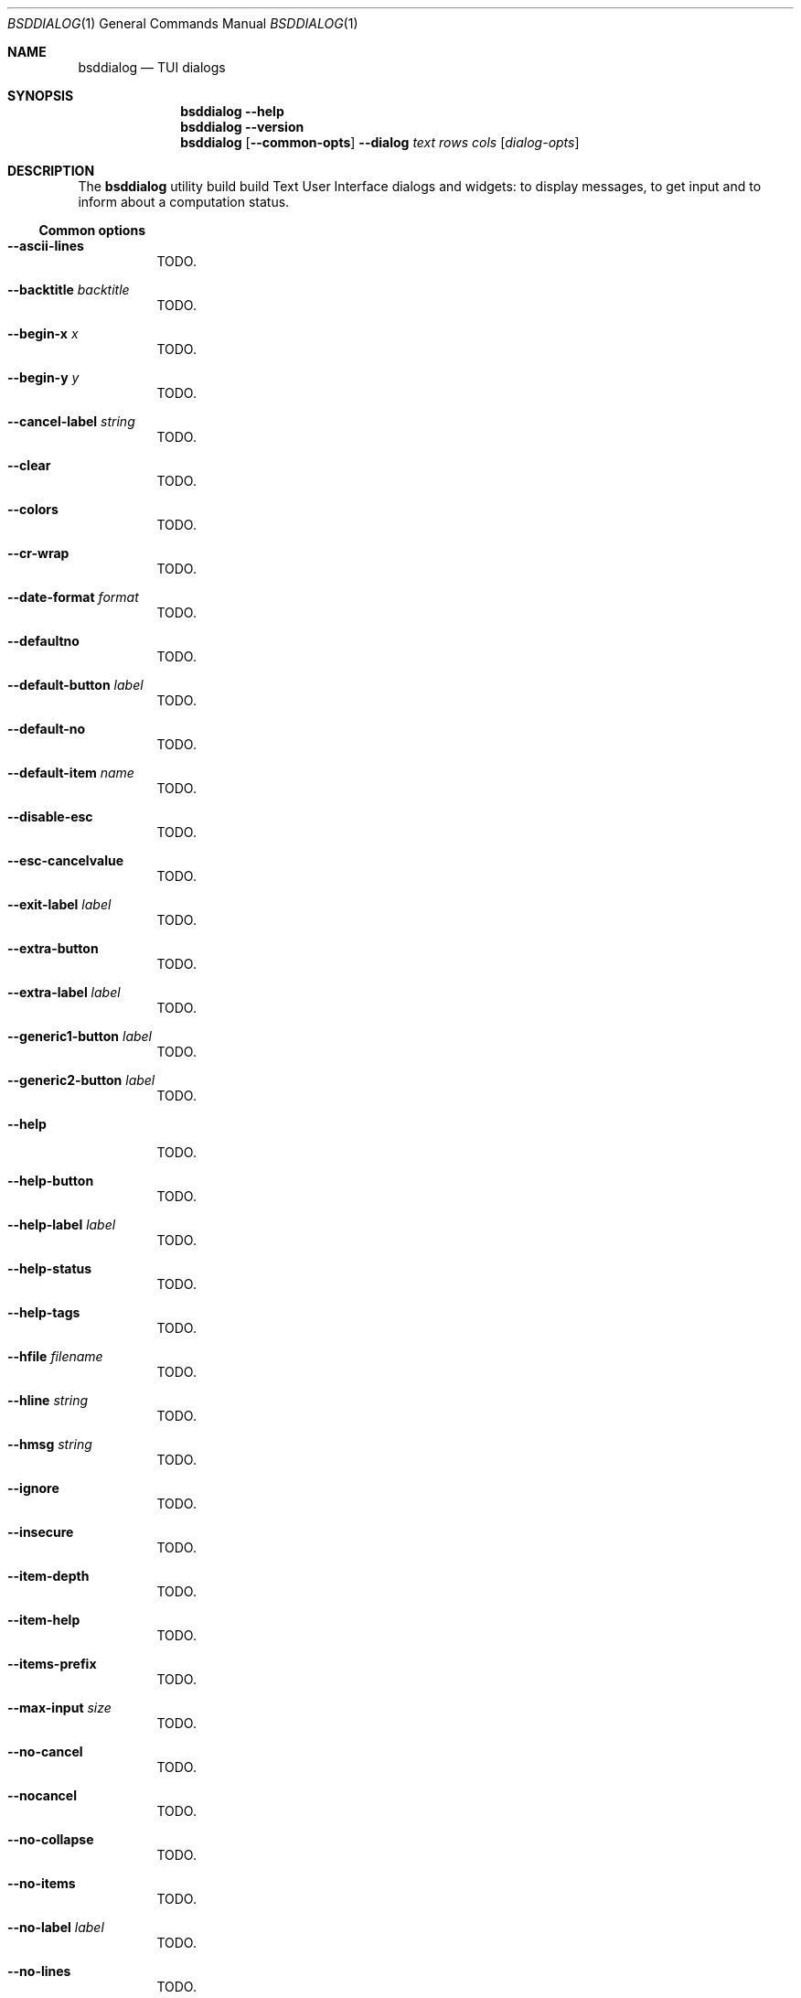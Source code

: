 .\"
.\" Copyright (c) 2021-2022 Alfonso Sabato Siciliano
.\"
.\" Redistribution and use in source and binary forms, with or without
.\" modification, are permitted provided that the following conditions
.\" are met:
.\" 1. Redistributions of source code must retain the above copyright
.\"    notice, this list of conditions and the following disclaimer.
.\" 2. Redistributions in binary form must reproduce the above copyright
.\"    notice, this list of conditions and the following disclaimer in the
.\"    documentation and/or other materials provided with the distribution.
.\"
.\" THIS SOFTWARE IS PROVIDED BY THE AUTHOR AND CONTRIBUTORS ``AS IS'' AND
.\" ANY EXPRESS OR IMPLIED WARRANTIES, INCLUDING, BUT NOT LIMITED TO, THE
.\" IMPLIED WARRANTIES OF MERCHANTABILITY AND FITNESS FOR A PARTICULAR PURPOSE
.\" ARE DISCLAIMED.  IN NO EVENT SHALL THE AUTHOR OR CONTRIBUTORS BE LIABLE
.\" FOR ANY DIRECT, INDIRECT, INCIDENTAL, SPECIAL, EXEMPLARY, OR CONSEQUENTIAL
.\" DAMAGES (INCLUDING, BUT NOT LIMITED TO, PROCUREMENT OF SUBSTITUTE GOODS
.\" OR SERVICES; LOSS OF USE, DATA, OR PROFITS; OR BUSINESS INTERRUPTION)
.\" HOWEVER CAUSED AND ON ANY THEORY OF LIABILITY, WHETHER IN CONTRACT, STRICT
.\" LIABILITY, OR TORT (INCLUDING NEGLIGENCE OR OTHERWISE) ARISING IN ANY WAY
.\" OUT OF THE USE OF THIS SOFTWARE, EVEN IF ADVISED OF THE POSSIBILITY OF
.\" SUCH DAMAGE.
.\"
.Dd January 14, 2021
.Dt BSDDIALOG 1
.Os
.Sh NAME
.Nm bsddialog
.Nd TUI dialogs
.Sh SYNOPSIS
.Nm
.Fl Fl help
.Nm
.Fl Fl version
.Nm
.Op Fl Fl common-opts
.Fl Fl dialog
.Ar text
.Ar rows
.Ar cols
.Op Ar dialog-opts
.Sh DESCRIPTION
The
.Nm bsddialog
utility build build Text User Interface dialogs and widgets: to display
messages, to get input and to inform about a computation status.
.Ss Common options
.Bl -tag -width Ds
.It Fl Fl ascii-lines
TODO.
.It Fl Fl backtitle Ar backtitle
TODO.
.It Fl Fl begin-x Ar x
TODO.
.It Fl Fl begin-y Ar y
TODO.
.It Fl Fl cancel-label Ar string
TODO.
.It Fl Fl clear
TODO.
.It Fl Fl colors
TODO.
.It Fl Fl cr-wrap
TODO.
.It Fl Fl date-format Ar format
TODO.
.It Fl Fl defaultno
TODO.
.It Fl Fl default-button Ar label
TODO.
.It Fl Fl default-no
TODO.
.It Fl Fl default-item Ar name
TODO.
.It Fl Fl disable-esc
TODO.
.It Fl Fl esc-cancelvalue
TODO.
.It Fl Fl exit-label Ar label
TODO.
.It Fl Fl extra-button
TODO.
.It Fl Fl extra-label Ar label
TODO.
.It Fl Fl generic1-button Ar label
TODO.
.It Fl Fl generic2-button Ar label
TODO.
.It Fl Fl help
TODO.
.It Fl Fl help-button
TODO.
.It Fl Fl help-label Ar label
TODO.
.It Fl Fl help-status
TODO.
.It Fl Fl help-tags
TODO.
.It Fl Fl hfile Ar filename
TODO.
.It Fl Fl hline Ar string
TODO.
.It Fl Fl hmsg Ar string
TODO.
.It Fl Fl ignore
TODO.
.It Fl Fl insecure
TODO.
.It Fl Fl item-depth
TODO.
.It Fl Fl item-help
TODO.
.It Fl Fl items-prefix
TODO.
.It Fl Fl max-input Ar size
TODO.
.It Fl Fl no-cancel
TODO.
.It Fl Fl nocancel
TODO.
.It Fl Fl no-collapse
TODO.
.It Fl Fl no-items
TODO.
.It Fl Fl no-label Ar label
TODO.
.It Fl Fl no-lines
TODO.
.It Fl Fl no-nl-expand
TODO.
.It Fl Fl no-ok
TODO.
.It Fl Fl nook
TODO.
.It Fl Fl no-shadow
TODO.
.It Fl Fl no-tags
TODO.
.It Fl Fl ok-label Ar label
TODO.
.It Fl Fl output-fd Ar fd
TODO.
.It Fl Fl output-separator Ar sep
TODO.
.It Fl Fl print-maxsize
TODO.
.It Fl Fl print-size
TODO.
.It Fl Fl print-version
TODO.
.It Fl Fl quoted
TODO.
.It Fl Fl separate-output
TODO.
.It Fl Fl separator Ar sep
TODO.
.It Fl Fl shadow
TODO.
.It Fl Fl single-quoted
TODO.
.It Fl Fl sleep Ar secs
TODO.
.It Fl Fl stderr
TODO.
.It Fl Fl stdout
TODO.
.It Fl Fl tab-len Ar spaces
TODO.
.It Fl Fl theme Ar blackwhite|bsddialog|dialog
TODO.
.It Fl Fl time-format Ar format
TODO.
.It Fl Fl title Ar title
TODO.
.It Fl Fl trim
TODO.
.It Fl Fl version
TODO.
.It Fl Fl yes-label Ar label
TODO.
.El
.Ss Dialogs
The following dialogs are available:
.Bl -tag -width Ds
.It Fl Fl checklist Ar text Ar rows Ar cols Ar menurows Oo Ar name Ar desc \
Ar status Oc ...
builds a checklist with
.Ar menurows
height.
.It Fl Fl datebox Ar text Ar rows Ar cols Op Ar year Ar month Ar day
TODO.
.It Fl Fl form Ar text Ar rows Ar cols Ar formrows Oo Ar label Ar ylabel \
Ar xlabel Ar init Ar yfield Ar xfield Ar fieldlen Ar valuelen Oc ...
TODO.
.It Fl Fl gauge Ar text Ar rows Ar cols Op Ar perc
TODO.
.It Fl Fl infobox Ar text Ar rows Ar cols
TODO.
.It Fl Fl inputbox Ar text Ar rows Ar cols Op Ar init
TODO.
.It Fl Fl menu Ar text Ar rows Ar cols Ar menurows Oo Ar name desc Oc ...
TODO.
.It Fl Fl mixedform Ar text Ar rows Ar cols Ar formrows Oo Ar label Ar ylabel \
Ar xlabel Ar init Ar yfield Ar xfield Ar fieldlen Ar valuelen Ar flag Oc ...
TODO.
.It Fl Fl mixedgauge Ar text Ar rows Ar cols Ar mainperc Oo Ar minilabel \
Ar miniperc Oc ...
TODO  <mainperc> [<minilabel> <-123456789|-10|-11|miniperc> ...].
.It Fl Fl msgbox Ar text Ar rows Ar cols
TODO.
.It Fl Fl passwordbox Ar text Ar rows Ar cols Op Ar init
TODO.
.It Fl Fl passwordform Ar text Ar rows Ar cols Ar formrows Oo Ar label \
Ar ylabel Ar xlabel Ar init Ar yfield Ar xfield  Ar fieldlen Ar valuelen Oc ...
TODO.
.It Fl Fl pause Ar text Ar rows Ar cols Ar seconds
TODO.
.It Fl Fl radiolist Ar text Ar rows Ar cols Ar menurows Oo Ar name Ar desc \
Ar status Oc ...
TODO.
.It Fl Fl rangebox Ar text Ar rows Ar cols Ar min Ar max Op Ar init
TODO.
.It Fl Fl textbox Ar file Ar rows Ar cols
TODO.
.It Fl Fl timebox Ar text Ar rows Ar cols Op Ar hour Ar min Ar sec
TODO.
.It Fl Fl treeview Ar text Ar rows Ar cols Ar menurows Oo Ar depth Ar name \
Ar desc Ar status Oc ...
TODO
.It Fl .yesno Ar text Ar rows Ar cols
TODO.
.El
.Sh EXIT STATUS
The
.Nm
utility exits -1 or 255, depending by the terminal, on unsuccessful.
Otherwise, depending on the pressed button, key or user input the following
values can be returned:
.Bl -column -compact
.It 0
Ok or Yes button.
.It 1
Cancel or No button.
.It 2
Help button.
.It 3
Extra button.
.It 4
Timeout.
.It 5
ESC key.
.It 6
Generic 1 button.
.It 7
Generic 2 button.
.Ed
.Sh EXAMPLES
Backtitle, title and message:
.Dl bsddialog --backtitle INFO --title info --msgbox Message 0 0
.Pp
Yes-No Question and theme:
.Dl bsddialog --theme blackwhite --yesno Question 10 30
.Pp
Checklist:
.Dl bsddialog --checklist Checklist 0 0 3 N1 \&D1 off N2 D2 on N3 D3 off
.Pp
Gauge:
.Bd -literal -offset indent -compact
i=1
for c in A B C D E F G H
do
	sleep 1
	echo XXX
	echo "$(expr $(expr $i "*" 100) "/" 8)"
	echo "[$i/8] Char: $c"
	echo XXX
	if [ $i -eq 8 ]
	then
		echo EOF
	fi
	i=`expr $i + 1`
done | bsddialog --title " gauge " --gauge "Starting..." 10 70
.Ed
.Sh SEE ALSO
.Xr bsddialog 3 .
.Sh HISTORY
The
.Nm bsddialog
utility first appeared in
.Fx 14.0 .
.Sh AUTHORS
.Nm bsddialog
was written by
.An Alfonso Sabato Siciliano Aq Mt alf.siciliano@gmail.com .
.Sh BUGS
The forms do not resize the dialog after a terminal change and does not provides
scrolling for items.